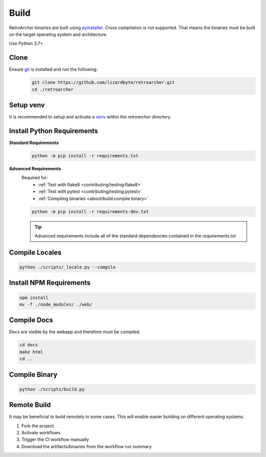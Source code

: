 Build
=====
RetroArcher binaries are built using `pyinstaller <https://pypi.org/project/pyinstaller/>`_. Cross compilation is not
supported. That means the binaries must be built on the target operating system and architecture.

Use Python 3.7+

Clone
-----
Ensure `git <https://git-scm.com/>`_ is installed and run the following:
   .. code-block:: bash

      git clone https://github.com/lizardbyte/retroarcher.git
      cd ./retroarcher

Setup venv
----------
It is recommended to setup and activate a `venv`_ within the `retroarcher` directory.

Install Python Requirements
---------------------------
**Standard Requirements**
   .. code-block:: bash

      python -m pip install -r requirements.txt

**Advanced Requirements**
   Required for:
      - :ref:`Test with flake8 <contributing/testing:flake8>`
      - :ref:`Test with pytest <contributing/testing:pytest>`
      - :ref:`Compiling binaries <about/build:compile binary>`

   .. code-block:: bash

      python -m pip install -r requirements-dev.txt

   .. Tip:: Advanced requirements include all of the standard dependencies contained in the `requirements.txt`

Compile Locales
---------------
.. code-block:: bash

   python ./scripts/_locale.py --compile

Install NPM Requirements
------------------------
.. code-block:: bash

      npm install
      mv -f ./node_modules/ ./web/

Compile Docs
------------
Docs are visible by the webapp and therefore must be compiled.

.. code-block:: bash

   cd docs
   make html
   cd ..

Compile Binary
--------------
.. code-block:: bash

   python ./scripts/build.py

Remote Build
------------
It may be beneficial to build remotely in some cases. This will enable easier building on different operating systems.

#. Fork the project
#. Activate workflows
#. Trigger the `CI` workflow manually
#. Download the artifacts/binaries from the workflow run summary

.. _venv: https://docs.python.org/3/library/venv.html
